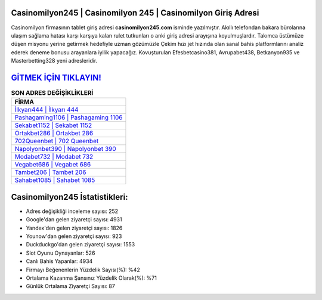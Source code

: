 ﻿Casinomilyon245 | Casinomilyon 245 | Casinomilyon Giriş Adresi
===================================

.. image:: images/casinomilyon-giris.jpg
   :width: 600
   
Casinomilyon firmasının tablet giriş adresi **casinomilyon245.com** isminde yazılmıştır. Akıllı telefondan bakara bürolarına ulaşım sağlama hatası karşı karşıya kalan rulet tutkunları o anki giriş adresi arayışına koyulmuşlardır. Takımca üstümüze düşen misyonu yerine getirmek hedefiyle uzman gözümüzle Çekim hızı jet hızında olan sanal bahis platformlarını analiz ederek deneme bonusu arayanlara iyilik yapacağız. Kovuşturulan Efesbetcasino381, Avrupabet438, Betkanyon935 ve Masterbetting328 yeni adresleridir.

`GİTMEK İÇİN TIKLAYIN! <https://uclck.me/gonow>`_
==============

.. list-table:: **SON ADRES DEĞİŞİKLİKLERİ**
   :widths: 100
   :header-rows: 1

   * - FİRMA
   * - `İlkyarı444 | İlkyarı 444 <ilkyari444-ilkyari-444-ilkyari-giris-adresi.html>`_
   * - `Pashagaming1106 | Pashagaming 1106 <pashagaming1106-pashagaming-1106-pashagaming-giris-adresi.html>`_
   * - `Sekabet1152 | Sekabet 1152 <sekabet1152-sekabet-1152-sekabet-giris-adresi.html>`_	 
   * - `Ortakbet286 | Ortakbet 286 <ortakbet286-ortakbet-286-ortakbet-giris-adresi.html>`_	 
   * - `702Queenbet | 702 Queenbet <702queenbet-702-queenbet-queenbet-giris-adresi.html>`_ 
   * - `Napolyonbet390 | Napolyonbet 390 <napolyonbet390-napolyonbet-390-napolyonbet-giris-adresi.html>`_
   * - `Modabet732 | Modabet 732 <modabet732-modabet-732-modabet-giris-adresi.html>`_	 
   * - `Vegabet686 | Vegabet 686 <vegabet686-vegabet-686-vegabet-giris-adresi.html>`_
   * - `Tambet206 | Tambet 206 <tambet206-tambet-206-tambet-giris-adresi.html>`_
   * - `Sahabet1085 | Sahabet 1085 <sahabet1085-sahabet-1085-sahabet-giris-adresi.html>`_
	 
Casinomilyon245 İstatistikleri:
===================================	 
* Adres değişikliği inceleme sayısı: 252
* Google'dan gelen ziyaretçi sayısı: 4931
* Yandex'den gelen ziyaretçi sayısı: 1826
* Younow'dan gelen ziyaretçi sayısı: 923
* Duckduckgo'dan gelen ziyaretçi sayısı: 1553
* Slot Oyunu Oynayanlar: 526
* Canlı Bahis Yapanlar: 4934
* Firmayı Beğenenlerin Yüzdelik Sayısı(%): %42
* Ortalama Kazanma Şansınız Yüzdelik Olarak(%): %71
* Günlük Ortalama Ziyaretçi Sayısı: 87
